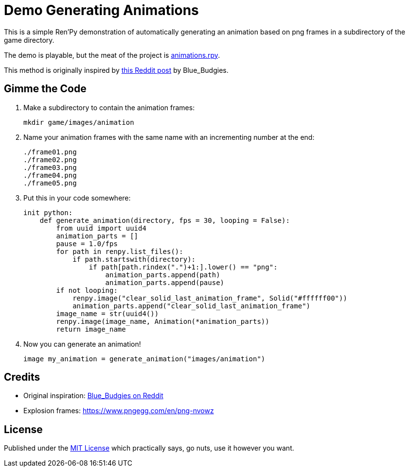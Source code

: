 = Demo Generating Animations
:source-highlighter: highlight.js


This is a simple Ren'Py demonstration of automatically generating an animation
based on png frames in a subdirectory of the game directory.

The demo is playable, but the meat of the project is
link:game/animations.rpy[animations.rpy].

This method is originally inspired by 
link:https://www.reddit.com/r/RenPy/comments/vhgn1h/comment/id7frau/?utm_source=share&utm_medium=web3x&utm_name=web3xcss&utm_term=1&utm_content=share_button[this Reddit post]
by Blue_Budgies.

== Gimme the Code

. Make a subdirectory to contain the animation frames:
+
[source, shell]
----
mkdir game/images/animation
----

. Name your animation frames with the same name with an incrementing number at
  the end:
+
[source]
----
./frame01.png
./frame02.png
./frame03.png
./frame04.png
./frame05.png
----

. Put this in your code somewhere:
+
[source, python]
----
init python:
    def generate_animation(directory, fps = 30, looping = False):
        from uuid import uuid4
        animation_parts = []
        pause = 1.0/fps
        for path in renpy.list_files():
            if path.startswith(directory):
                if path[path.rindex(".")+1:].lower() == "png":
                    animation_parts.append(path)
                    animation_parts.append(pause)
        if not looping:
            renpy.image("clear_solid_last_animation_frame", Solid("#ffffff00"))
            animation_parts.append("clear_solid_last_animation_frame")
        image_name = str(uuid4())
        renpy.image(image_name, Animation(*animation_parts))
        return image_name
----

. Now you can generate an animation!
+
[source, renpy]
----
image my_animation = generate_animation("images/animation")
----

== Credits

* Original inspiration: link:https://www.reddit.com/r/RenPy/comments/vhgn1h/comment/id7frau/?utm_source=share&utm_medium=web3x&utm_name=web3xcss&utm_term=1&utm_content=share_button[Blue_Budgies on Reddit]
* Explosion frames: https://www.pngegg.com/en/png-nvowz

== License

Published under the link:license[MIT License] which practically says, go nuts,
use it however you want.